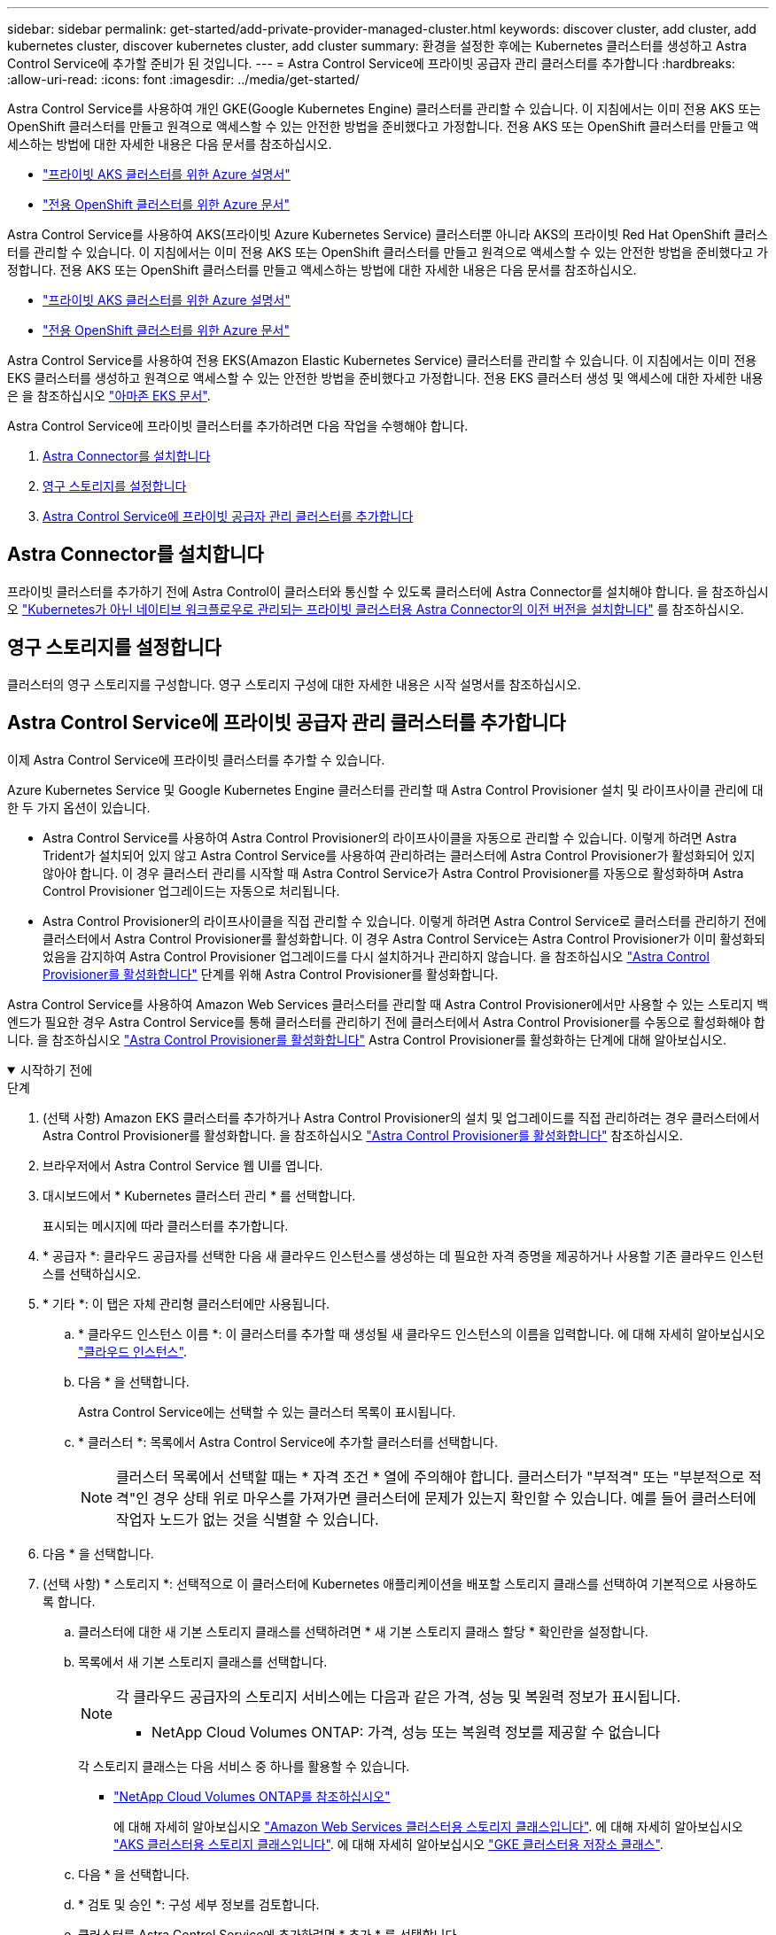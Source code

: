 ---
sidebar: sidebar 
permalink: get-started/add-private-provider-managed-cluster.html 
keywords: discover cluster, add cluster, add kubernetes cluster, discover kubernetes cluster, add cluster 
summary: 환경을 설정한 후에는 Kubernetes 클러스터를 생성하고 Astra Control Service에 추가할 준비가 된 것입니다. 
---
= Astra Control Service에 프라이빗 공급자 관리 클러스터를 추가합니다
:hardbreaks:
:allow-uri-read: 
:icons: font
:imagesdir: ../media/get-started/


[role="lead"]
Astra Control Service를 사용하여 개인 GKE(Google Kubernetes Engine) 클러스터를 관리할 수 있습니다. 이 지침에서는 이미 전용 AKS 또는 OpenShift 클러스터를 만들고 원격으로 액세스할 수 있는 안전한 방법을 준비했다고 가정합니다. 전용 AKS 또는 OpenShift 클러스터를 만들고 액세스하는 방법에 대한 자세한 내용은 다음 문서를 참조하십시오.

* https://docs.microsoft.com/azure/aks/private-clusters["프라이빗 AKS 클러스터를 위한 Azure 설명서"^]
* https://learn.microsoft.com/en-us/azure/openshift/howto-create-private-cluster-4x["전용 OpenShift 클러스터를 위한 Azure 문서"^]


Astra Control Service를 사용하여 AKS(프라이빗 Azure Kubernetes Service) 클러스터뿐 아니라 AKS의 프라이빗 Red Hat OpenShift 클러스터를 관리할 수 있습니다. 이 지침에서는 이미 전용 AKS 또는 OpenShift 클러스터를 만들고 원격으로 액세스할 수 있는 안전한 방법을 준비했다고 가정합니다. 전용 AKS 또는 OpenShift 클러스터를 만들고 액세스하는 방법에 대한 자세한 내용은 다음 문서를 참조하십시오.

* https://docs.microsoft.com/azure/aks/private-clusters["프라이빗 AKS 클러스터를 위한 Azure 설명서"^]
* https://learn.microsoft.com/en-us/azure/openshift/howto-create-private-cluster-4x["전용 OpenShift 클러스터를 위한 Azure 문서"^]


Astra Control Service를 사용하여 전용 EKS(Amazon Elastic Kubernetes Service) 클러스터를 관리할 수 있습니다. 이 지침에서는 이미 전용 EKS 클러스터를 생성하고 원격으로 액세스할 수 있는 안전한 방법을 준비했다고 가정합니다. 전용 EKS 클러스터 생성 및 액세스에 대한 자세한 내용은 을 참조하십시오 https://docs.aws.amazon.com/eks/latest/userguide/private-clusters.html["아마존 EKS 문서"^].

Astra Control Service에 프라이빗 클러스터를 추가하려면 다음 작업을 수행해야 합니다.

. <<Astra Connector를 설치합니다>>
. <<영구 스토리지를 설정합니다>>
. <<Astra Control Service에 프라이빗 공급자 관리 클러스터를 추가합니다>>




== Astra Connector를 설치합니다

프라이빗 클러스터를 추가하기 전에 Astra Control이 클러스터와 통신할 수 있도록 클러스터에 Astra Connector를 설치해야 합니다. 을 참조하십시오 link:install-astra-connector-previous.html["Kubernetes가 아닌 네이티브 워크플로우로 관리되는 프라이빗 클러스터용 Astra Connector의 이전 버전을 설치합니다"] 를 참조하십시오.



== 영구 스토리지를 설정합니다

클러스터의 영구 스토리지를 구성합니다. 영구 스토리지 구성에 대한 자세한 내용은 시작 설명서를 참조하십시오.

ifdef::azure[]

* link:set-up-microsoft-azure-with-anf.html["Azure NetApp Files를 사용하여 Microsoft Azure를 설정합니다"^]
* link:set-up-microsoft-azure-with-amd.html["Azure 관리 디스크를 사용하여 Microsoft Azure를 설정합니다"^]


endif::azure[]

ifdef::aws[]

* link:set-up-amazon-web-services.html["Amazon Web Services를 설정합니다"^]


endif::aws[]

ifdef::gcp[]

* link:set-up-google-cloud.html["Google Cloud를 설정합니다"^]


endif::gcp[]



== Astra Control Service에 프라이빗 공급자 관리 클러스터를 추가합니다

이제 Astra Control Service에 프라이빗 클러스터를 추가할 수 있습니다.

Azure Kubernetes Service 및 Google Kubernetes Engine 클러스터를 관리할 때 Astra Control Provisioner 설치 및 라이프사이클 관리에 대한 두 가지 옵션이 있습니다.

* Astra Control Service를 사용하여 Astra Control Provisioner의 라이프사이클을 자동으로 관리할 수 있습니다. 이렇게 하려면 Astra Trident가 설치되어 있지 않고 Astra Control Service를 사용하여 관리하려는 클러스터에 Astra Control Provisioner가 활성화되어 있지 않아야 합니다. 이 경우 클러스터 관리를 시작할 때 Astra Control Service가 Astra Control Provisioner를 자동으로 활성화하며 Astra Control Provisioner 업그레이드는 자동으로 처리됩니다.
* Astra Control Provisioner의 라이프사이클을 직접 관리할 수 있습니다. 이렇게 하려면 Astra Control Service로 클러스터를 관리하기 전에 클러스터에서 Astra Control Provisioner를 활성화합니다. 이 경우 Astra Control Service는 Astra Control Provisioner가 이미 활성화되었음을 감지하여 Astra Control Provisioner 업그레이드를 다시 설치하거나 관리하지 않습니다. 을 참조하십시오 link:../use/enable-acp.html["Astra Control Provisioner를 활성화합니다"^] 단계를 위해 Astra Control Provisioner를 활성화합니다.


Astra Control Service를 사용하여 Amazon Web Services 클러스터를 관리할 때 Astra Control Provisioner에서만 사용할 수 있는 스토리지 백엔드가 필요한 경우 Astra Control Service를 통해 클러스터를 관리하기 전에 클러스터에서 Astra Control Provisioner를 수동으로 활성화해야 합니다. 을 참조하십시오 link:../use/enable-acp.html["Astra Control Provisioner를 활성화합니다"^] Astra Control Provisioner를 활성화하는 단계에 대해 알아보십시오.

.시작하기 전에
[%collapsible%open]
====
ifdef::aws[]

.Amazon Web Services에서 직접 지원합니다
* 클러스터를 생성한 IAM 사용자의 자격 증명이 포함된 JSON 파일이 있어야 합니다. link:../get-started/set-up-amazon-web-services.html#create-an-iam-user["IAM 사용자를 생성하는 방법을 알아봅니다"].
* Amazon FSx for NetApp ONTAP에는 Astra Control Provisioner가 필요합니다. Amazon FSx for NetApp ONTAP를 EKS 클러스터의 스토리지 백엔드로 사용할 계획인 경우 에서 Astra Control Provisioner 정보를 참조하십시오 link:set-up-amazon-web-services.html#eks-cluster-requirements["EKS 클러스터 요구 사항"].
* (선택 사항) 제공해야 하는 경우 `kubectl` 클러스터 생성자가 아닌 다른 IAM 사용자에 대한 클러스터에 대한 명령 액세스는 의 지침을 참조하십시오 https://aws.amazon.com/premiumsupport/knowledge-center/amazon-eks-cluster-access/["Amazon EKS에서 클러스터를 생성한 후 다른 IAM 사용자 및 역할에 대한 액세스를 제공하려면 어떻게 해야 합니까?"^].
* NetApp Cloud Volumes ONTAP를 스토리지 백엔드로 사용하려는 경우 Amazon Web Services와 연동되도록 Cloud Volumes ONTAP를 구성해야 합니다. Cloud Volumes ONTAP를 참조하십시오 https://docs.netapp.com/us-en/cloud-manager-cloud-volumes-ontap/task-getting-started-aws.html["설치 설명서"^].


endif::aws[]

ifdef::azure[]

.Microsoft Azure를 참조하십시오
* 서비스 보안 주체를 생성할 때 Azure CLI의 출력이 포함된 JSON 파일이 있어야 합니다. link:../get-started/set-up-microsoft-azure-with-anf.html#create-an-azure-service-principal-2["서비스 보안 주체를 설정하는 방법에 대해 알아봅니다"].
+
JSON 파일에 추가하지 않은 경우 Azure 구독 ID도 필요합니다.



* NetApp Cloud Volumes ONTAP를 스토리지 백엔드로 사용하려는 경우 Microsoft Azure와 연동하도록 Cloud Volumes ONTAP를 구성해야 합니다. Cloud Volumes ONTAP를 참조하십시오 https://docs.netapp.com/us-en/cloud-manager-cloud-volumes-ontap/task-getting-started-azure.html["설치 설명서"^].


endif::azure[]

ifdef::gcp[]

.Google 클라우드
* 필요한 권한이 있는 서비스 계정에 대한 서비스 계정 키 파일이 있어야 합니다. link:../get-started/set-up-google-cloud.html#create-a-service-account["서비스 계정 설정 방법에 대해 알아보십시오"].
* 클러스터가 프라이빗 인 경우, 를 참조하십시오 https://cloud.google.com/kubernetes-engine/docs/concepts/private-cluster-concept["인증된 네트워크"^] Astra Control Service IP 주소를 허용해야 합니다.
+
52.188.218.166/32

* NetApp Cloud Volumes ONTAP를 스토리지 백엔드로 사용하려는 경우 Cloud Volumes ONTAP이 Google Cloud와 연동되도록 구성해야 합니다. Cloud Volumes ONTAP를 참조하십시오 https://docs.netapp.com/us-en/cloud-manager-cloud-volumes-ontap/task-getting-started-gcp.html["설치 설명서"^].


endif::gcp[]

====
.단계
. (선택 사항) Amazon EKS 클러스터를 추가하거나 Astra Control Provisioner의 설치 및 업그레이드를 직접 관리하려는 경우 클러스터에서 Astra Control Provisioner를 활성화합니다. 을 참조하십시오 link:../use/enable-acp.html["Astra Control Provisioner를 활성화합니다"^] 참조하십시오.
. 브라우저에서 Astra Control Service 웹 UI를 엽니다.
. 대시보드에서 * Kubernetes 클러스터 관리 * 를 선택합니다.
+
표시되는 메시지에 따라 클러스터를 추가합니다.

. * 공급자 *: 클라우드 공급자를 선택한 다음 새 클라우드 인스턴스를 생성하는 데 필요한 자격 증명을 제공하거나 사용할 기존 클라우드 인스턴스를 선택하십시오.


ifdef::aws[]

. * Amazon Web Services *: JSON 파일을 업로드하거나 클립보드에서 해당 JSON 파일의 콘텐츠를 붙여넣어 Amazon Web Services IAM 사용자 계정에 대한 세부 정보를 제공합니다.
+
JSON 파일에는 클러스터를 생성한 IAM 사용자의 자격 증명이 포함되어야 합니다.



endif::aws[]

ifdef::azure[]

. * Microsoft Azure *: JSON 파일을 업로드하거나 클립보드에서 해당 JSON 파일의 내용을 붙여넣어 Azure 서비스 보안 주체에 대한 세부 정보를 제공합니다.
+
JSON 파일에는 서비스 보안 주체를 생성할 때 Azure CLI의 출력이 포함되어야 합니다. 또한 구독 ID를 포함할 수 있으므로 Astra에 자동으로 추가됩니다. 그렇지 않으면 JSON을 제공한 후 ID를 수동으로 입력해야 합니다.



endif::azure[]

ifdef::gcp[]

. * Google Cloud Platform *: 파일을 업로드하거나 클립보드의 콘텐츠를 붙여 넣어 서비스 계정 키 파일을 제공합니다.
+
Astra Control Service는 서비스 계정을 사용하여 Google Kubernetes Engine에서 실행 중인 클러스터를 검색합니다.



endif::gcp[]

. * 기타 *: 이 탭은 자체 관리형 클러스터에만 사용됩니다.
+
.. * 클라우드 인스턴스 이름 *: 이 클러스터를 추가할 때 생성될 새 클라우드 인스턴스의 이름을 입력합니다. 에 대해 자세히 알아보십시오 link:../use/manage-cloud-instances.html["클라우드 인스턴스"].
.. 다음 * 을 선택합니다.
+
Astra Control Service에는 선택할 수 있는 클러스터 목록이 표시됩니다.

.. * 클러스터 *: 목록에서 Astra Control Service에 추가할 클러스터를 선택합니다.
+

NOTE: 클러스터 목록에서 선택할 때는 * 자격 조건 * 열에 주의해야 합니다. 클러스터가 "부적격" 또는 "부분적으로 적격"인 경우 상태 위로 마우스를 가져가면 클러스터에 문제가 있는지 확인할 수 있습니다. 예를 들어 클러스터에 작업자 노드가 없는 것을 식별할 수 있습니다.





. 다음 * 을 선택합니다.
. (선택 사항) * 스토리지 *: 선택적으로 이 클러스터에 Kubernetes 애플리케이션을 배포할 스토리지 클래스를 선택하여 기본적으로 사용하도록 합니다.
+
.. 클러스터에 대한 새 기본 스토리지 클래스를 선택하려면 * 새 기본 스토리지 클래스 할당 * 확인란을 설정합니다.
.. 목록에서 새 기본 스토리지 클래스를 선택합니다.
+
[NOTE]
====
각 클라우드 공급자의 스토리지 서비스에는 다음과 같은 가격, 성능 및 복원력 정보가 표시됩니다.

ifdef::gcp[]

*** Google Cloud용 Cloud Volumes Service: 가격, 성능 및 복원력 정보
*** Google 영구 디스크: 가격, 성능 또는 복원력 정보를 사용할 수 없습니다


endif::gcp[]

ifdef::azure[]

*** Azure NetApp Files: 성능 및 복원력 정보
*** Azure 관리 디스크: 사용 가능한 가격, 성능 또는 복원력 정보가 없습니다


endif::azure[]

ifdef::aws[]

*** Amazon Elastic Block Store: 가격, 성능 또는 복원력 정보를 사용할 수 없습니다
*** NetApp ONTAP용 Amazon FSx: 가격, 성능 또는 복원력 정보 없음


endif::aws[]

*** NetApp Cloud Volumes ONTAP: 가격, 성능 또는 복원력 정보를 제공할 수 없습니다


====
+
각 스토리지 클래스는 다음 서비스 중 하나를 활용할 수 있습니다.





ifdef::gcp[]

* https://cloud.netapp.com/cloud-volumes-service-for-gcp["Google Cloud용 Cloud Volumes Service"^]
* https://cloud.google.com/persistent-disk/["Google 영구 디스크"^]


endif::gcp[]

ifdef::azure[]

* https://cloud.netapp.com/azure-netapp-files["Azure NetApp Files"^]
* https://docs.microsoft.com/en-us/azure/virtual-machines/managed-disks-overview["Azure로 관리되는 디스크"^]


endif::azure[]

ifdef::aws[]

* https://docs.aws.amazon.com/ebs/["Amazon Elastic Block Store를 클릭합니다"^]
* https://docs.aws.amazon.com/fsx/latest/ONTAPGuide/what-is-fsx-ontap.html["NetApp ONTAP용 Amazon FSx"^]


endif::aws[]

* https://www.netapp.com/cloud-services/cloud-volumes-ontap/what-is-cloud-volumes/["NetApp Cloud Volumes ONTAP를 참조하십시오"^]
+
에 대해 자세히 알아보십시오 link:../learn/aws-storage.html["Amazon Web Services 클러스터용 스토리지 클래스입니다"]. 에 대해 자세히 알아보십시오 link:../learn/azure-storage.html["AKS 클러스터용 스토리지 클래스입니다"]. 에 대해 자세히 알아보십시오 link:../learn/choose-class-and-size.html["GKE 클러스터용 저장소 클래스"].

+
.. 다음 * 을 선택합니다.
.. * 검토 및 승인 *: 구성 세부 정보를 검토합니다.
.. 클러스터를 Astra Control Service에 추가하려면 * 추가 * 를 선택합니다.




.결과
이 클라우드 공급자를 위해 추가한 첫 번째 클러스터인 경우 Astra Control Service는 해당 클러스터에서 실행되는 애플리케이션 백업을 위해 클라우드 공급자용 오브젝트 저장소를 생성합니다. (이 클라우드 공급자에 후속 클러스터를 추가할 경우 더 이상 오브젝트 저장소가 생성되지 않습니다.) 기본 스토리지 클래스를 지정한 경우 Astra Control Service는 사용자가 지정한 기본 스토리지 클래스를 설정합니다. Amazon Web Services 또는 Google Cloud Platform에서 관리되는 클러스터의 경우 Astra Control Service는 클러스터에 관리자 계정도 생성합니다. 이 작업은 몇 분 정도 걸릴 수 있습니다.



== 기본 스토리지 클래스를 변경합니다

클러스터의 기본 스토리지 클래스를 변경할 수 있습니다.



=== Astra Control을 사용하여 기본 스토리지 클래스를 변경합니다

Astra Control 내에서 클러스터의 기본 스토리지 클래스를 변경할 수 있습니다. 클러스터에서 이전에 설치된 스토리지 백엔드 서비스를 사용하는 경우 이 방법을 사용하여 기본 스토리지 클래스를 변경하지 못할 수 있습니다(* 기본값으로 설정* 작업은 선택할 수 없음). 이 경우 를 사용할 수 있습니다 <<명령줄을 사용하여 기본 스토리지 클래스를 변경합니다>>.

.단계
. Astra Control Service UI에서 * Clusters * 를 선택합니다.
. 클러스터 * 페이지에서 변경할 클러스터를 선택합니다.
. Storage * 탭을 선택합니다.
. 스토리지 클래스 * 범주를 선택합니다.
. 기본값으로 설정할 스토리지 클래스에 대해 * Actions * 메뉴를 선택합니다.
. Set as default * 를 선택합니다.




=== 명령줄을 사용하여 기본 스토리지 클래스를 변경합니다

Kubernetes 명령을 사용하여 클러스터의 기본 스토리지 클래스를 변경할 수 있습니다. 이 방법은 클러스터의 구성에 관계없이 작동합니다.

.단계
. Kubernetes 클러스터에 로그인합니다.
. 클러스터의 스토리지 클래스를 나열합니다.
+
[source, console]
----
kubectl get storageclass
----
. 기본 스토리지 클래스에서 기본 지정을 제거합니다. <SC_NAME>를 스토리지 클래스 이름으로 바꿉니다.
+
[source, console]
----
kubectl patch storageclass <SC_NAME> -p '{"metadata": {"annotations":{"storageclass.kubernetes.io/is-default-class":"false"}}}'
----
. 다른 스토리지 클래스를 기본값으로 표시합니다. <SC_NAME>를 스토리지 클래스 이름으로 바꿉니다.
+
[source, console]
----
kubectl patch storageclass <SC_NAME> -p '{"metadata": {"annotations":{"storageclass.kubernetes.io/is-default-class":"true"}}}'
----
. 새 기본 스토리지 클래스를 확인합니다.
+
[source, console]
----
kubectl get storageclass
----


ifdef::azure[]
